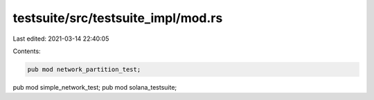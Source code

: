 testsuite/src/testsuite_impl/mod.rs
===================================

Last edited: 2021-03-14 22:40:05

Contents:

.. code-block:: rs

    pub mod network_partition_test;
pub mod simple_network_test;
pub mod solana_testsuite;

